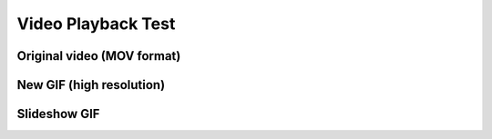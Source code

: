 Video Playback Test
===================

Original video (MOV format)
---------------------------

.. raw:: html

   <div style="position:relative;width:100%;max-width:1080px;margin:0 auto;overflow:hidden;aspect-ratio: 12 / 5;">
     <video src="_static/videos/putiBirol_cropped.mov" autoplay loop muted playsinline style="position:absolute;top:0;left:0;width:100%;height:100%;border:0;outline:0;background:#fff;object-fit:cover;">
     </video>
   </div>

New GIF (high resolution)
-------------------------

.. raw:: html

   <div style="position:relative;width:100%;max-width:1080px;margin:0 auto;">
     <img src="_static/images/PutiBirol_small.gif" alt="High resolution animated GIF" style="width:100%;height:auto;border-radius:12px;display:block;" />
   </div>

Slideshow GIF
-------------

.. raw:: html

   <div style="position:relative;width:100%;max-width:1080px;margin:0 auto;">
     <img src="_static/images/PutiBirol_slideshow.gif" alt="Slideshow animated GIF" style="width:100%;height:auto;border-radius:12px;display:block;" />
   </div>

